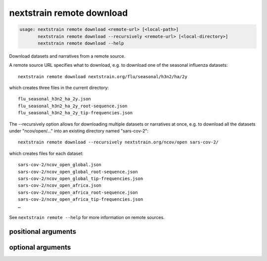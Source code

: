 .. default-role:: literal

.. program:: nextstrain remote download

==========================
nextstrain remote download
==========================

.. code-block:: none

    usage: nextstrain remote download <remote-url> [<local-path>]
           nextstrain remote download --recursively <remote-url> [<local-directory>]
           nextstrain remote download --help


Download datasets and narratives from a remote source.
 
A remote source URL specifies what to download, e.g. to download one of the
seasonal influenza datasets::

    nextstrain remote download nextstrain.org/flu/seasonal/h3n2/ha/2y

which creates three files in the current directory::

    flu_seasonal_h3n2_ha_2y.json
    flu_seasonal_h3n2_ha_2y_root-sequence.json
    flu_seasonal_h3n2_ha_2y_tip-frequencies.json

The --recursively option allows for downloading multiple datasets or narratives
at once, e.g. to download all the datasets under "ncov/open/…" into an existing
directory named "sars-cov-2"::

    nextstrain remote download --recursively nextstrain.org/ncov/open sars-cov-2/

which creates files for each dataset::

    sars-cov-2/ncov_open_global.json
    sars-cov-2/ncov_open_global_root-sequence.json
    sars-cov-2/ncov_open_global_tip-frequencies.json
    sars-cov-2/ncov_open_africa.json
    sars-cov-2/ncov_open_africa_root-sequence.json
    sars-cov-2/ncov_open_africa_tip-frequencies.json
    …

See `nextstrain remote --help` for more information on remote sources.

positional arguments
====================



.. option:: <remote-url>

    Remote source URL for a dataset or narrative.  A path prefix to scope/filter by if using --recursively.

.. option:: <local-path>

    Local directory to save files in.  May be a local filename to use if not using --recursively.  Defaults to current directory (".").

optional arguments
==================



.. option:: -h, --help

    show this help message and exit

.. option:: --recursively, -r

    Download everything under the given remote URL path prefix

.. option:: --dry-run

    Don't actually download anything, just show what would be downloaded

